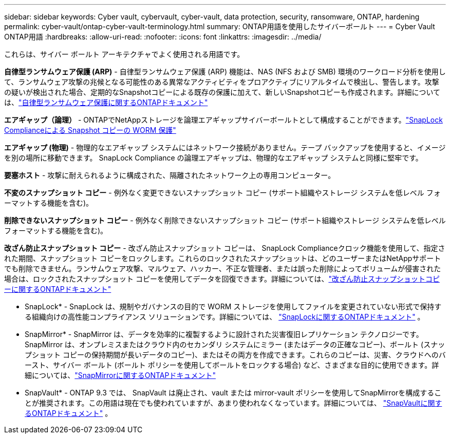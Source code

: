 ---
sidebar: sidebar 
keywords: Cyber vault, cybervault, cyber-vault, data protection, security, ransomware, ONTAP, hardening 
permalink: cyber-vault/ontap-cyber-vault-terminology.html 
summary: ONTAP用語を使用したサイバーボールト 
---
= Cyber Vault ONTAP用語
:hardbreaks:
:allow-uri-read: 
:nofooter: 
:icons: font
:linkattrs: 
:imagesdir: ../media/


[role="lead"]
これらは、サイバー ボールト アーキテクチャでよく使用される用語です。

*自律型ランサムウェア保護 (ARP)* - 自律型ランサムウェア保護 (ARP) 機能は、NAS (NFS および SMB) 環境のワークロード分析を使用して、ランサムウェア攻撃の兆候となる可能性のある異常なアクティビティをプロアクティブにリアルタイムで検出し、警告します。攻撃の疑いが検出された場合、定期的なSnapshotコピーによる既存の保護に加えて、新しいSnapshotコピーも作成されます。詳細については、link:https://docs.netapp.com/us-en/ontap/anti-ransomware/index.html["自律型ランサムウェア保護に関するONTAPドキュメント"^]

*エアギャップ（論理）* - ONTAPでNetAppストレージを論理エアギャップサイバーボールトとして構成することができます。link:https://docs.netapp.com/us-en/ontap/snaplock/commit-snapshot-copies-worm-concept.html["SnapLock Complianceによる Snapshot コピーの WORM 保護"^]

*エアギャップ (物理)* - 物理的なエアギャップ システムにはネットワーク接続がありません。テープ バックアップを使用すると、イメージを別の場所に移動できます。  SnapLock Compliance の論理エアギャップは、物理的なエアギャップ システムと同様に堅牢です。

*要塞ホスト* - 攻撃に耐えられるように構成された、隔離されたネットワーク上の専用コンピューター。

*不変のスナップショット コピー* - 例外なく変更できないスナップショット コピー (サポート組織やストレージ システムを低レベル フォーマットする機能を含む)。

*削除できないスナップショット コピー* - 例外なく削除できないスナップショット コピー (サポート組織やストレージ システムを低レベル フォーマットする機能を含む)。

*改ざん防止スナップショット コピー* - 改ざん防止スナップショット コピーは、 SnapLock Complianceクロック機能を使用して、指定された期間、スナップショット コピーをロックします。これらのロックされたスナップショットは、どのユーザーまたはNetAppサポートでも削除できません。ランサムウェア攻撃、マルウェア、ハッカー、不正な管理者、または誤った削除によってボリュームが侵害された場合は、ロックされたスナップショット コピーを使用してデータを回復できます。詳細については、link:https://docs.netapp.com/us-en/ontap/snaplock/snapshot-lock-concept.html["改ざん防止スナップショットコピーに関するONTAPドキュメント"^]

* SnapLock* - SnapLock は、規制やガバナンスの目的で WORM ストレージを使用してファイルを変更されていない形式で保持する組織向けの高性能コンプライアンス ソリューションです。詳細については、 link:https://docs.netapp.com/us-en/ontap/snaplock/["SnapLockに関するONTAPドキュメント"^] 。

* SnapMirror* - SnapMirror は、データを効率的に複製するように設計された災害復旧レプリケーション テクノロジーです。 SnapMirror は、オンプレミスまたはクラウド内のセカンダリ システムにミラー (またはデータの正確なコピー)、ボールト (スナップショット コピーの保持期間が長いデータのコピー)、またはその両方を作成できます。これらのコピーは、災害、クラウドへのバースト、サイバー ボールト (ボールト ポリシーを使用してボールトをロックする場合) など、さまざまな目的に使用できます。詳細については、link:https://docs.netapp.com/us-en/ontap/concepts/snapmirror-disaster-recovery-data-transfer-concept.html["SnapMirrorに関するONTAPドキュメント"^]

* SnapVault* - ONTAP 9.3 では、 SnapVault は廃止され、vault または mirror-vault ポリシーを使用してSnapMirrorを構成することが推奨されます。この用語は現在でも使われていますが、あまり使われなくなっています。詳細については、 link:https://docs.netapp.com/us-en/ontap/concepts/snapvault-archiving-concept.html["SnapVaultに関するONTAPドキュメント"^] 。
